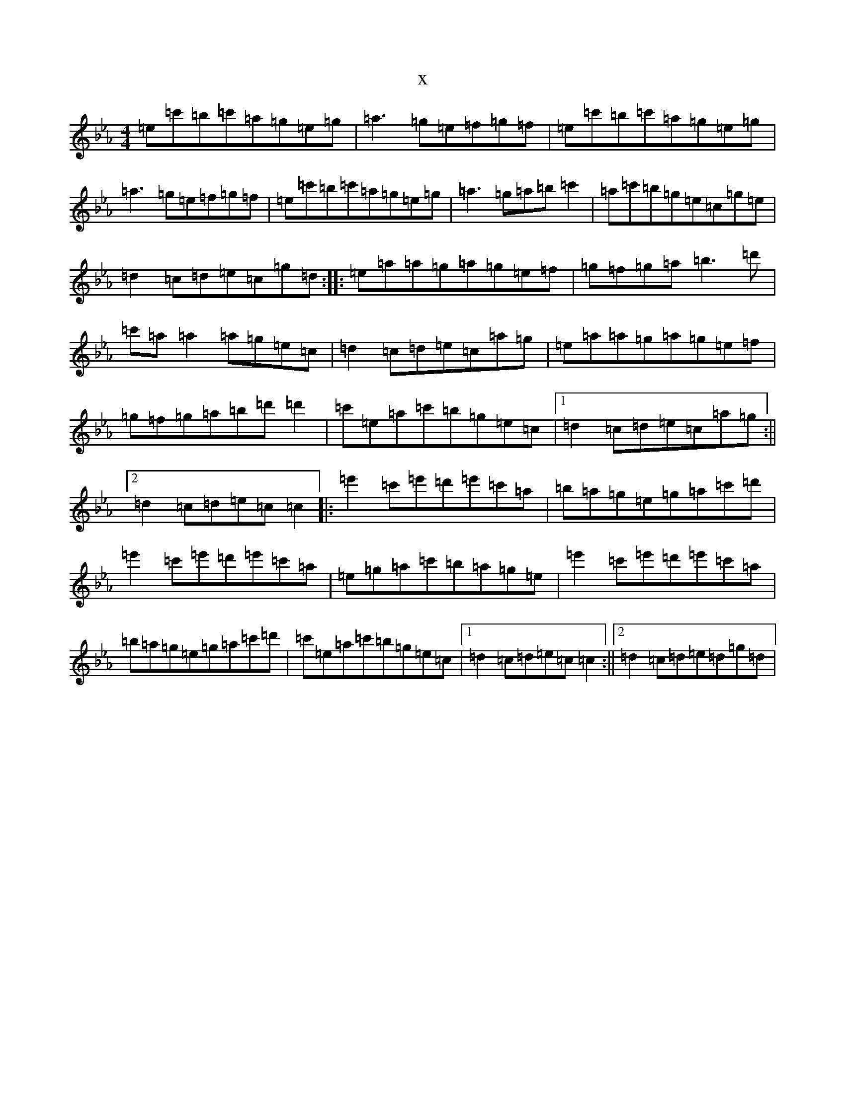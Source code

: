 X:13750
T:x
L:1/8
M:4/4
K: C minor
=e=c'=b=c'=a=g=e=g|=a3=g=e=f=g=f|=e=c'=b=c'=a=g=e=g|=a3=g=e=f=g=f|=e=c'=b=c'=a=g=e=g|=a3=g=a=b=c'2|=a=c'=b=g=e=c=g=e|=d2=c=d=e=c=g=d:||:=e=a=a=g=a=g=e=f|=g=f=g=a=b3=d'|=c'=a=a2=a=g=e=c|=d2=c=d=e=c=a=g|=e=a=a=g=a=g=e=f|=g=f=g=a=b=d'=d'2|=c'=e=a=c'=b=g=e=c|1=d2=c=d=e=c=a=g:||2=d2=c=d=e=c=c2|:=e'2=c'=e'=d'=e'=c'=a|=b=a=g=e=g=a=c'=d'|=e'2=c'=e'=d'=e'=c'=a|=e=g=a=c'=b=a=g=e|=e'2=c'=e'=d'=e'=c'=a|=b=a=g=e=g=a=c'=d'|=c'=e=a=c'=b=g=e=c|1=d2=c=d=e=c=c2:||2=d2=c=d=e=d=g=d|